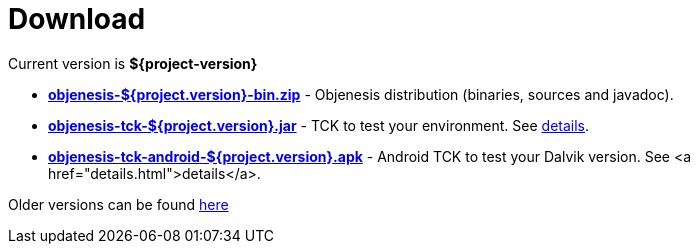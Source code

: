 ////

    Copyright 2006-2017 the original author or authors.

    Licensed under the Apache License, Version 2.0 (the "License");
    you may not use this file except in compliance with the License.
    You may obtain a copy of the License at

        http://www.apache.org/licenses/LICENSE-2.0

    Unless required by applicable law or agreed to in writing, software
    distributed under the License is distributed on an "AS IS" BASIS,
    WITHOUT WARRANTIES OR CONDITIONS OF ANY KIND, either express or implied.
    See the License for the specific language governing permissions and
    limitations under the License.

////
= Download

Current version is *${project-version}*

* https://bintray.com/artifact/download/easymock/distributions/objenesis-${project-version}-bin.zip[*objenesis-${project.version}-bin.zip*] - Objenesis distribution (binaries, sources and javadoc).
* https://bintray.com/artifact/download/easymock/distributions/objenesis-tck-${project-version}.jar[*objenesis-tck-${project.version}.jar*] - TCK to test your environment. See link:details.html[details].
* https://bintray.com/artifact/download/easymock/distributions/objenesis-tck-android-${project-version}.apk[*objenesis-tck-android-${project.version}.apk*] - Android TCK to test your Dalvik version. See <a href="details.html">details</a>.

Older versions can be found https://bintray.com/easymock/distributions/objenesis[here]
